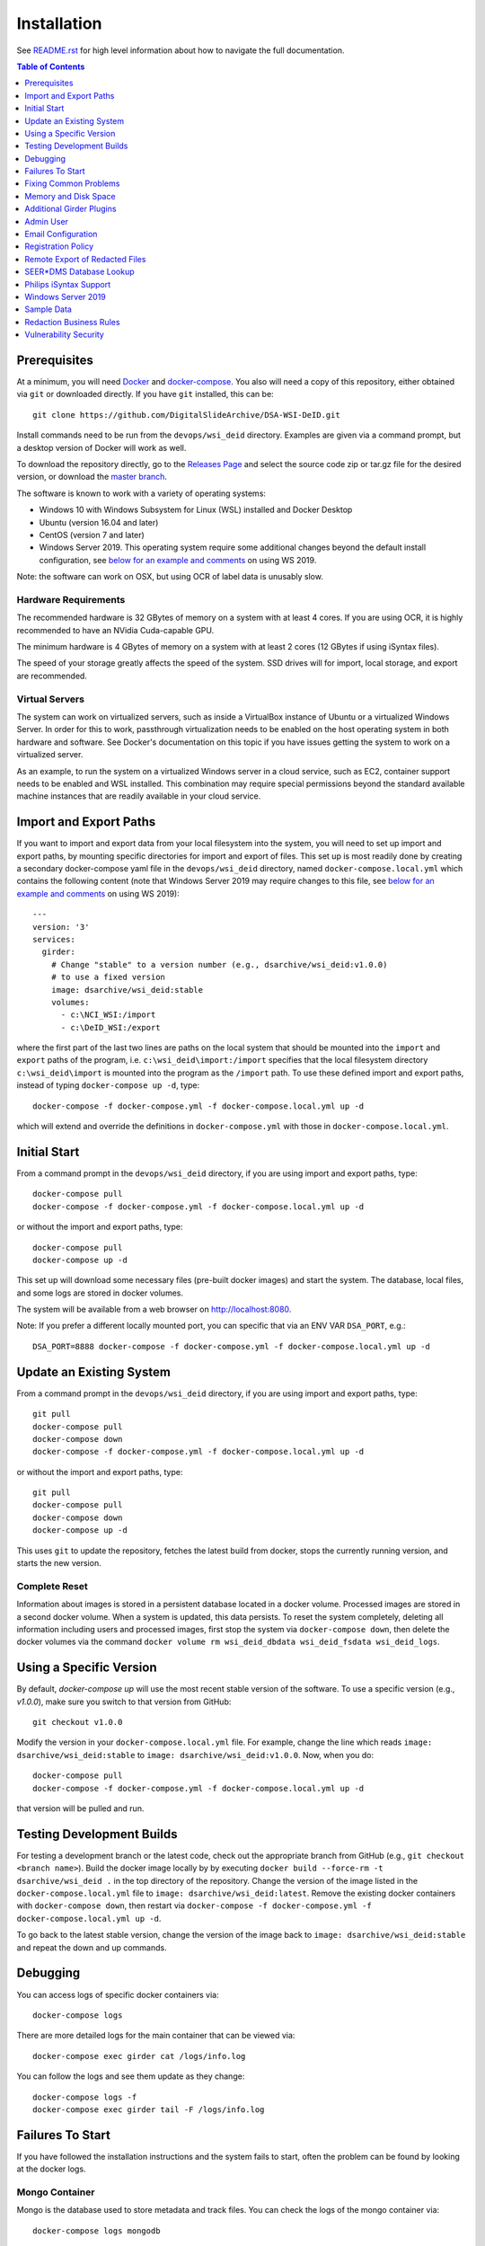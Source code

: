 Installation
============

See `README.rst <../README.rst>`_ for high level information about how to navigate the full documentation.

.. contents:: Table of Contents
    :depth: 1
    :local:
    :backlinks: none

Prerequisites
-------------

At a minimum, you will need `Docker <https://docs.docker.com/install/>`_ and `docker-compose <https://docs.docker.com/compose/install/>`_.  You also will need a copy of this repository, either obtained via ``git`` or downloaded directly.  If you have ``git`` installed, this can be::

    git clone https://github.com/DigitalSlideArchive/DSA-WSI-DeID.git

Install commands need to be run from the ``devops/wsi_deid`` directory.  Examples are given via a command prompt, but a desktop version of Docker will work as well.

To download the repository directly, go to the `Releases Page <https://github.com/DigitalSlideArchive/DSA-WSI-DeID/releases>`_ and select the source code zip or tar.gz file for the desired version, or download the `master branch <https://github.com/DigitalSlideArchive/DSA-WSI-DeID/archive/master.zip>`_.

The software is known to work with a variety of operating systems:

- Windows 10 with Windows Subsystem for Linux (WSL) installed and Docker Desktop

- Ubuntu (version 16.04 and later)

- CentOS (version 7 and later)

- Windows Server 2019.  This operating system require some additional changes beyond the default install configuration, see `below for an example and comments <#windows-server-2019>`__ on using WS 2019.

Note: the software can work on OSX, but using OCR of label data is unusably slow.

Hardware Requirements
~~~~~~~~~~~~~~~~~~~~~

The recommended hardware is 32 GBytes of memory on a system with at least 4 cores.  If you are using OCR, it is highly recommended to have an NVidia Cuda-capable GPU.

The minimum hardware is 4 GBytes of memory on a system with at least 2 cores (12 GBytes if using iSyntax files).

The speed of your storage greatly affects the speed of the system.  SSD drives will for import, local storage, and export are recommended.

Virtual Servers
~~~~~~~~~~~~~~~

The system can work on virtualized servers, such as inside a VirtualBox instance of Ubuntu or a virtualized Windows Server.  In order for this to work, passthrough virtualization needs to be enabled on the host operating system in both hardware and software.  See Docker's documentation on this topic if you have issues getting the system to work on a virtualized server.

As an example, to run the system on a virtualized Windows server in a cloud service, such as EC2, container support needs to be enabled and WSL installed.  This combination may require special permissions beyond the standard available machine instances that are readily available in your cloud service.

Import and Export Paths
-----------------------

If you want to import and export data from your local filesystem into the system, you will need to set up import and export paths, by mounting specific directories for import and export of files.  This set up is most readily done by creating a secondary docker-compose yaml file in the ``devops/wsi_deid`` directory, named ``docker-compose.local.yml`` which contains the following content (note that Windows Server 2019 may require changes to this file, see `below for an example and comments <#windows-server-2019>`__ on using WS 2019)::

    ---
    version: '3'
    services:
      girder:
        # Change "stable" to a version number (e.g., dsarchive/wsi_deid:v1.0.0)
        # to use a fixed version
        image: dsarchive/wsi_deid:stable
        volumes:
          - c:\NCI_WSI:/import
          - c:\DeID_WSI:/export

where the first part of the last two lines are paths on the local system that should be mounted into the ``import`` and ``export`` paths of the program, i.e. ``c:\wsi_deid\import:/import`` specifies that the local filesystem directory ``c:\wsi_deid\import`` is mounted into the program as the ``/import`` path.  To use these defined import and export paths, instead of typing ``docker-compose up -d``, type::

    docker-compose -f docker-compose.yml -f docker-compose.local.yml up -d

which will extend and override the definitions in ``docker-compose.yml`` with those in ``docker-compose.local.yml``.

Initial Start
-------------

From a command prompt in the ``devops/wsi_deid`` directory, if you are using import and export paths, type::

    docker-compose pull
    docker-compose -f docker-compose.yml -f docker-compose.local.yml up -d

or without the import and export paths, type::

    docker-compose pull
    docker-compose up -d


This set up will download some necessary files (pre-built docker images) and start the system.  The database, local files, and some logs are stored in docker volumes.

The system will be available from a web browser on http://localhost:8080.

Note: If you prefer a different locally mounted port, you can specific that via an ENV VAR ``DSA_PORT``, e.g.::

    DSA_PORT=8888 docker-compose -f docker-compose.yml -f docker-compose.local.yml up -d

Update an Existing System
-------------------------

From a command prompt in the ``devops/wsi_deid`` directory, if you are using import and export paths, type::

    git pull
    docker-compose pull
    docker-compose down
    docker-compose -f docker-compose.yml -f docker-compose.local.yml up -d

or without the import and export paths, type::

    git pull
    docker-compose pull
    docker-compose down
    docker-compose up -d


This uses ``git`` to update the repository, fetches the latest build from docker, stops the currently running version, and starts the new version.

Complete Reset
~~~~~~~~~~~~~~

Information about images is stored in a persistent database located in a docker volume.  Processed images are stored in a second docker volume.  When a system is updated, this data persists.  To reset the system completely, deleting all information including users and processed images, first stop the system via ``docker-compose down``, then delete the docker volumes via the command ``docker volume rm wsi_deid_dbdata wsi_deid_fsdata wsi_deid_logs``.

Using a Specific Version
------------------------

By default, `docker-compose up` will use the most recent stable version of the software.  To use a specific version (e.g., `v1.0.0`), make sure you switch to that version from GitHub::

    git checkout v1.0.0

Modify the version in your ``docker-compose.local.yml`` file.  For example, change the line which reads ``image: dsarchive/wsi_deid:stable`` to ``image: dsarchive/wsi_deid:v1.0.0``.  Now, when you do::

    docker-compose pull
    docker-compose -f docker-compose.yml -f docker-compose.local.yml up -d

that version will be pulled and run.

Testing Development Builds
--------------------------

For testing a development branch or the latest code, check out the appropriate branch from GitHub (e.g., ``git checkout <branch name>``).  Build the docker image locally by by executing ``docker build --force-rm -t dsarchive/wsi_deid .`` in the top directory of the repository.  Change the version of the image listed in the ``docker-compose.local.yml`` file to ``image: dsarchive/wsi_deid:latest``.  Remove the existing docker containers with ``docker-compose down``, then restart via ``docker-compose -f docker-compose.yml -f docker-compose.local.yml up -d``.

To go back to the latest stable version, change the version of the image back to ``image: dsarchive/wsi_deid:stable`` and repeat the down and up commands.

Debugging
---------

You can access logs of specific docker containers via::

    docker-compose logs

There are more detailed logs for the main container that can be viewed via::

    docker-compose exec girder cat /logs/info.log

You can follow the logs and see them update as they change::

    docker-compose logs -f
    docker-compose exec girder tail -F /logs/info.log

Failures To Start
-----------------

If you have followed the installation instructions and the system fails to start, often the problem can be found by looking at the docker logs. 

Mongo Container
~~~~~~~~~~~~~~~

Mongo is the database used to store metadata and track files.  You can check the logs of the mongo container via::
    
    docker-compose logs mongodb

If this shows the error ``MongoDB 5.0+ requires a CPU with AVX support``, you are probably running the system in a virtual machine of some sort.  Either enable AVX support on that virtual machine or adjust the ``docker-compose.local.yml`` file to use an older version of Mongo.  This could be done, for eaxmple, by adding::

    ---
    version: '3'
    services:
      mongodb:
        image: "mongo:4.4"


Girder Container
~~~~~~~~~~~~~~~~

Girder is the main server for the system.  You can check the logs of the girder container via::
    
    docker-compose logs girder

If Girder has failed to start, it is mostly caused by an invalid configuration file or an unexpected volume configuration in the docker-compose setup.  The logs will show the specific issue.

Fixing Common Problems
----------------------

If you accidentally delete one of the ``WSI DeID`` collection folders, simply restart the system with::

    docker-compose down
    docker-compose -f docker-compose.yml -f docker-compose.local.yml up -d

substituting whichever specific ``docker-compose up`` variant you normally use to run the system. This system restart will automatically recreate any of the ``WSI DeID`` collection folders that are tied to specific workflow states.

Memory and Disk Space
---------------------

The main docker container should have at least 4 GBytes of memory available (12 GBytes if using iSyntax files).  Some installations of Docker artificially limit memory to 1 or 2 GB, while other installations allows containers to use all of the computer's memory.

By default, WSI images use space in the import directory.  When redacted, they use space in the assetstore directory.  On export, they use space in the export directory.  If deleted from the system, they will free space in the assetstore directory, but will not be removed from the import or export directories.  These directories can be set in the ``docker-compose.local.yml`` file.  If unset, the assetstore directory uses a Docker volume; some installations of Docker artificially limit the size of Docker volumes and using an explicit path will work around this.

The latest version of the software (newer than version 2.1.2) will log the available memory and free disk space for the import, export, and assetstore directories.  If any of these are insufficient, edit the ``docker-compose.local.yml`` file to increase them.

The system database also uses a Docker directory by default.  This tends to be relatively small, but it can also be moved to an explicit path.

Once the system is up and running, you can check the available memory in kilobytes via the command ::

    docker exec wsi_deid_girder_1 bash -c "grep MemTotal /proc/meminfo | awk '{print $2}'"

If the printed value is less than 3000000, you should add the appropriate lines to the ``docker-compose.local.yml`` file to specify the available memory.

Similarly, you can check the available diskspace for the assetstore directory via ::

    docker exec wsi_deid_girder_1 bash -c "df -h /assetstore"

If this is not large enough to hold all of the WSI files that will be worked on, specify a different directory for the assetstore.  Note that if you change the assetstore directory and you have any redacted or processed images, you can lose work.  Make sure you export the processed images and delete them from the user interface before switching the assetstore directory.

Additional Girder Plugins
-------------------------

The WSI DeID software is based on the Girder data management system.  There are a wide variety of plugins available for Girder, some of which can be used in conjuction with the WSI DeID software.  These can be installed by modifying the local docker-compose configuration.  If the plugin has any user-facing interface, remember that the girder web client needs to be built as part of installation process.

For example, to install the Girder LDAP plugin to support LDAP authentication, modify your ``docker-compose.local.yml`` file, changing the starting command::

    ---
    version: '3'
    services:
      girder:
        command: |
          bash -c "
          pip install girder-ldap &&
          girder build &&
          python /conf/provision.py &&
          girder serve"

As a review, this runs a single command when the docker container is started.  First, the girder-ldap plugin is installed.  Second, the girder client is rebuilt to enable the additional user interface.  Next, the default provisioning script is run to ensure that the appropriate resources are available on first start.  Finally, girder is started.

Admin User
----------

By default, when the system is first installed, there is one user with Administrator status with a default username of ``admin`` and password of ``password``.  It is strongly recommended that this be changed immediately, either by logging in and changing the password or by logging in, creating a new admin user and deleting the existing one.

Email Configuration
-------------------

The Girder platform has the ability perform some user management tasks through email. This includes requesting a password reset, user email verification, and more. If your organization manages its own mail server, you can specify that as the Email Delivery service.

To perform these steps, your user must have access to the Admin console. From the landing page, navigate to the Admin console, and then select ``Server configuration``.

.. image:: screenshots/server_configuration_highlighted.png
   :alt: server configuration

Scroll down to the ``Administrative Policy`` section. Here you can require admin approval for new users, and configure email verification.

.. image:: screenshots/administrative_policy_highlighted.png
   :alt: administrative policy

Scroll down further to the ``Email Delivery`` section. This is where you specify what email server and credentials Girder should use to send emails to users.

.. image:: screenshots/email_delivery_highlighted.png
   :alt: email delivery settings

Here you can specify the name of the mail server, as well as an encryption method supported by that server, and credentials for a user of that mail server. The user whose credentials you enter here will be the sender of emails from Girder.

Registration Policy
-------------------

Girder offers three registration policies.

**Open registration:** Anyone can create a new user account.

**Closed registration:** New user accounts must be created by existing admin users. Functionality to register an account by clicking ``Register`` on the homepage is disabled. Administrators can create users by navigating to ``Users`` from the left menu, and selecting ``Create user``.

.. image:: screenshots/create_user_highlighted.png
    :alt: create user

**Admin approval required:** User accounts can be created through the ``Register`` link on the homepage, but require administrator approval before access is granted. When a user registers under this policy, an email will be sent to all administrators with a link to the new user's account. An administrator can follow this link, and select ``Approve`` from the ``Actions`` menu.

.. image:: screenshots/approve_account_highlighted.png
    :alt: approve user

Alternatively, administrators can click on ``Users`` from the left menu, select the user to approve, and select ``Approve`` from the ``Actions`` menu. Users waiting for approval will be marked as such.

.. image:: screenshots/pending_approval_highlighted.png
    :alt: user pending approval

Remote Export of Redacted Files
-------------------------------

In addition to exporting files to a local directory, you can transfer redacted WSIs from the ``Approved`` folder to a remote destination via SFTP. You can configure these by changing the WSI DeID plugin settings from the Admin console. From the Admin console, navigate to ``Plugins``, and then click the cog icon in the WSI DeID section. Use the fields in the screenshot below to configure SFTP transfer to a remote host.

.. image:: screenshots/sftp_settings.png
    :alt: SFTP settings

The ``SFTP MODE`` setting has three choices:

**Local export only:** Files are exported to a local directory only

**Local export and remote transfer:** Files are exported both to a local directory and a remote location via SFTP

**Remote transfer only:** Files are not exported locally. They are only transferred to a remote location via SFTP

The export process creates a separate folder for each subject in the export directory and/or on the remote server.  If you are using SFTP, the account needs to have privileges to create directories at the destination path for the transfer to be successful.

SEER*DMS Database Lookup
------------------------

Additional pathology metadata can be retreived from the SEER*DMS database if you have an appropriate access URL and API key.  By default, when images are imported that are not listed in a DeID Upload file and the labels on the slides are processed with OCR, the label information can be used to get additional informatuion such as primary site, tumor record number, and histology code.  This information is retreived from the SEER*DMS database based on the pathology case number, first and last name, and dates of birth and service that are on the label.

To use the database lookup, go to the Admin console, navigate to ``Plugins``, and then click the cog icon in the WSI DeID section.  Configure the database URL and API Key in this section. 

.. image:: screenshots/database_settings.png
    :alt: SEEM*DMS Database Settings

If both a URL and API Key are set, the database will be consulted for otherwise unfiled images.  If exactly one match is found, the image will be refiled based on that inforamation.  If no matches or multiple matches are found, A ``Database Lookup`` button is shown on the Unfiled image page.  A user can manually enter the appropriate information (often shown on the slide label) and check if the SEEM*DMS database contains a matching record.

Philips iSyntax Support
-----------------------

The system can work with Philips iSyntax and i2Syntax files if the appropriate Philips SDK is provided.  This SDK needs to be obtained from Philips and must comply with their licensing requirements.

Prerequisites
~~~~~~~~~~~~~

You must have either the philips-pathologysdk-2.0-L1-ubuntu20_04_py38_commercial or the philips-pathologysdk-2.0-L1-ubuntu20_04_py38_research SDK, unzipped and placed in a location that can be mounted as a volume in the docker-compose configuration.

Installation
~~~~~~~~~~~~

Enable the appropriate volume command in girder container to the ``docker-compose.yml`` file to mount the main directory of the unzipped SDK to the intenal ``isyntax`` directory.

Switch the girder container start command to ``/wsi_deid/devops/wsi_deid/install_and_start_isyntax.sh``.

Use ``docker-compose up`` as with other installations.

Usage
~~~~~

iSyntax files can be redacted in a similar manner to other file formats.  There are some limitations based on the functionality exposed by the Philips SDK:

* Portions of the WSI image cannot be redacted.

* If there is no label image in the original file, it may not be possible to add a label image.

* If metadata is blank in the original file, it may not currently be possible to add new values to that metadata in the redacted file.

Windows Server 2019
-------------------

There are several versions of Docker available on Windows Server 2019.  The exact version and manner of installation can affect how the software is installed.  Once Docker and docker-compose are installed, the software can start, though there may need to be changes to the ``docker-compose.local.yml`` file.

An example configuration file is provided, see `docker-compose.example-ws2019.local.yml <../devops/wsi_deid/docker-compose.example-ws2019.local.yml>`__.  There are some common issues that can occur which require uncommenting specific lines in the example file:

- If you see an error that includes ``invalid volume specification: 'wsi_deid_dbdata:/data/db:rw'``, uncomment the line that begins with ``image: mongo@sha256:``.  This error occurs because Docker is trying to use a Windows image for part of the system and linux images for other parts.  Uncommenting the line forces Docker to use a specific linux image of the mongo database.

- If after starting, mongo stops immediately (the command ``docker-compose logs`` will include a message containing ``aborting after fassert() failure``), uncomment the line beginning with ``command: "bash -c 'mongod``.

Example Installation on WS 2019
~~~~~~~~~~~~~~~~~~~~~~~~~~~~~~~

Note: it is better to install Docker Desktop using official instructions from Docker or Microsoft.  If you have trouble we those, these scripts may work.  They have only been tested an a specific verison of Windows Server 2019 and may not work on anything else.

As an example of installing the software on a fresh install of Windows Server 2019 (tested on version 1809, OS Build 17763.737), the following powershell commands were used.

Install Docker::

    Install-Module DockerProvider
    Install-Package Docker -ProviderName DockerProvider -RequiredVersion preview

Enable linux images in docker::

    [Environment]::SetEnvironmentVariable("LCOW_SUPPORTED", "1", "Machine")

Restart the server::

    shutdown /r

Once it has restarted, ensure the docker service is running and install docker-compose::

    Restart-Service docker
    [Net.ServicePointManager]::SecurityProtocol = [Net.SecurityProtocolType]::Tls12
    Invoke-WebRequest https://github.com/docker/compose/releases/download/1.27.4/docker-compose-Windows-x86_64.exe -UseBasicParsing -OutFile $Env:ProgramFiles\Docker\docker-compose.exe

Install our software::

    mkdir c:\project
    Invoke-WebRequest https://github.com/DigitalSlideArchive/DSA-WSI-DeID/archive/master.zip -outfile c:\project\dsa.zip
    Expand-Archive -LiteralPath c:\project\dsa.zip -DestinationPath c:\project
    cd c:\project\DSA-WSI-DeID-master\devops\wsi_deid
    copy docker-compose.example-ws2019.local.yml docker-compose.local.yml

If needed, edit ``docker-compose.local.yml``.  For this installation the ``command:`` line was uncommented.

Start the software::

    docker-compose -f docker-compose.yml -f docker-compose.local.yml up -d

Sample Data
-----------

A small set of sample WSI files and a sample DeID Upload excel file are available on `data.kitware.com <https://data.kitware.com/#item/5f87213d50a41e3d19ea89c2>`_.

`Download a zip file of the sample files. <https://data.kitware.com/api/v1/file/5f87213d50a41e3d19ea89c4/download>`_

Redaction Business Rules
------------------------

Some metadata fields are automatically modified by default.  For example, certain dates are converted to always be January 1st of the year of the original date.  Embedded titles and filenames are replaced with a specified Image ID.  Some of these modifications vary by WSI vendor format.

To modify these business rules, it is recommended that this repository is forked or an additional python module is created that alters the ``get_standard_redactions`` function and the vendor-specific variations of that function (e.g., ``get_standard_redactions_format_aperio``) located in the `process.py <https://github.com/DigitalSlideArchive/DSA-WSI-DeID/blob/master/wsi_deid/process.py>`_ source file.

Vulnerability Security
----------------------

Since the program is installed and run using Docker, most of its security is dependent on Docker.  The standard deployment uses some standard docker images including MongoDB and Memcached.  These images are produced by external sources and are scanned for vulnerabilities by Docker.  There is one custom image used by this program that is created as part of a Continuous Integration (CI) pipeline.  As part of the CI process, this container is scanned for vulnerabilities.

The CI process uses `trivy <https://aquasecurity.github.io/trivy>`_ to scan the generated docker image for vulnerabilities.  This uses standard public databases of known problems (see the list of Data Sources on Trivy).  Other tools, such as ``docker scan`` use these same databases of issues.  The CI process ensures that there are no high- or critical-level issues before publishing the docker image.  Low- and medium- level issues are periodically reviewed to ensure that they are either inapplicable or guarded in an alternate manner.  For example, there are warnings about nodejs server, but this is not used -- nodejs is used internally as part of the build process, but the server is not part of the running software and therefore issues with the nodejs server cannot affect the final program.

Although due diligence is made to check for security issues, no guarantee is made.  Future exploits may be discovered or go unreported and could affect the packaged image.
